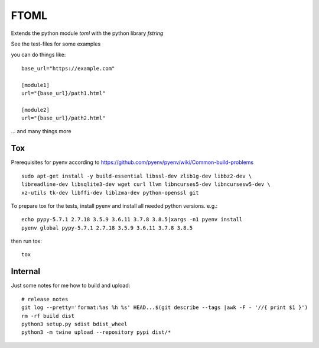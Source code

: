 *****
FTOML
*****

Extends the python module *toml* with the python library *fstring*

See the test-files for some examples

you can do things like::

    base_url="https://example.com"

    [module1]
    url="{base_url}/path1.html"

    [module2]
    url="{base_url}/path2.html"


... and many things more

Tox
===

Prerequisites for pyenv according to https://github.com/pyenv/pyenv/wiki/Common-build-problems ::

    sudo apt-get install -y build-essential libssl-dev zlib1g-dev libbz2-dev \
    libreadline-dev libsqlite3-dev wget curl llvm libncurses5-dev libncursesw5-dev \
    xz-utils tk-dev libffi-dev liblzma-dev python-openssl git

To prepare tox for the tests, install pyenv and install all needed python versions. e.g.::

    echo pypy-5.7.1 2.7.18 3.5.9 3.6.11 3.7.8 3.8.5|xargs -n1 pyenv install
    pyenv global pypy-5.7.1 2.7.18 3.5.9 3.6.11 3.7.8 3.8.5

then run tox::

    tox

Internal
========

Just some notes for me how to build and upload::

    # release notes
    git log --pretty='format:%as %h %s' HEAD...$(git describe --tags |awk -F - '//{ print $1 }')
    rm -rf build dist
    python3 setup.py sdist bdist_wheel
    python3 -m twine upload --repository pypi dist/*



